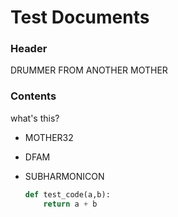 * Test Documents

*** Header
    DRUMMER FROM ANOTHER MOTHER
   
*** Contents
    what's this?
   
    + MOTHER32
    + DFAM
    + SUBHARMONICON
      
      #+BEGIN_SRC python
	def test_code(a,b):
	    return a + b
      #+END_SRC
